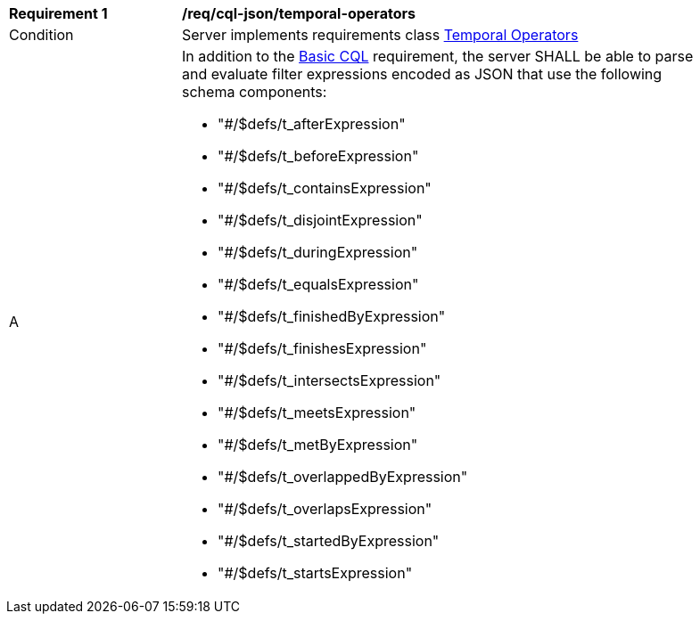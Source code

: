 [[req_cql-json_temporal-operators]] 
[width="90%",cols="2,6a"]
|===
^|*Requirement {counter:req-id}* |*/req/cql-json/temporal-operators* 
^|Condition |Server implements requirements class <<rc_temporal-operators,Temporal Operators>>
^|A |In addition to the <<req_cql-json_basic-cql,Basic CQL>> requirement, the server SHALL be able to parse and evaluate filter expressions encoded as JSON that use the following schema components:

* "#/$defs/t_afterExpression"
* "#/$defs/t_beforeExpression"
* "#/$defs/t_containsExpression"
* "#/$defs/t_disjointExpression"
* "#/$defs/t_duringExpression"
* "#/$defs/t_equalsExpression"
* "#/$defs/t_finishedByExpression"
* "#/$defs/t_finishesExpression"
* "#/$defs/t_intersectsExpression"
* "#/$defs/t_meetsExpression"
* "#/$defs/t_metByExpression"
* "#/$defs/t_overlappedByExpression"
* "#/$defs/t_overlapsExpression"
* "#/$defs/t_startedByExpression"
* "#/$defs/t_startsExpression"

|===

